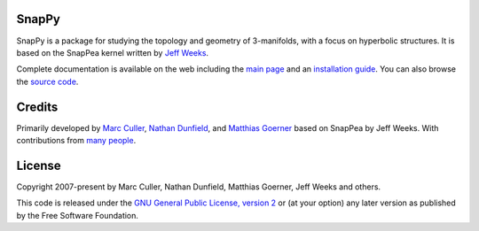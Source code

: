 SnapPy
======

SnapPy is a package for studying the topology and geometry of
3-manifolds, with a focus on hyperbolic structures.  It is based on
the SnapPea kernel written by `Jeff Weeks
<http://www.geometrygames.org>`_.  

Complete documentation is available on the web including the `main
page <http://snappy.computop.org>`_ and an `installation guide
<http://snappy.computop.org/installing.html>`_.  You can also browse
the `source code <https://github.com/3-manifolds/SnapPy>`_.

Credits
=======

Primarily developed by `Marc Culler <http://math.uic.edu/~culler>`_,
`Nathan Dunfield <http://dunfield.info>`_, and `Matthias Goerner
<http://www.unhyperbolic.org/>`_ based on SnapPea by Jeff Weeks.
With contributions from `many people
<http://snappy.computop.org/credits.html>`_.

License
=======

Copyright 2007-present by Marc Culler, Nathan Dunfield, Matthias
Goerner, Jeff Weeks and others.

This code is released under the `GNU General Public License, version 2
<http://www.gnu.org/licenses/gpl-2.0.txt>`_ or (at your option) any
later version as published by the Free Software Foundation.
